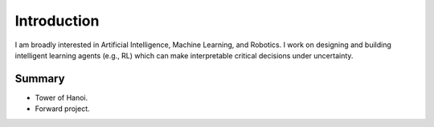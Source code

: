 Introduction
============
I am broadly interested in Artificial Intelligence, Machine Learning, and Robotics. I work on designing and building intelligent learning agents (e.g., RL) which can make interpretable critical decisions under uncertainty.

Summary
--------
- Tower of Hanoi.
- Forward project.